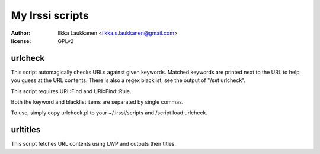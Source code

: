 ================
My Irssi scripts
================

:author: Ilkka Laukkanen <ilkka.s.laukkanen@gmail.com>
:license: GPLv2

urlcheck
========

This script automagically checks URLs against given keywords. Matched
keywords are printed next to the URL to help you guess at the URL contents.
There is also a regex blacklist, see the output of "/set urlcheck".

This script requires URI::Find and URI::Find::Rule.

Both the keyword and blacklist items are separated by single commas.

To use, simply copy urlcheck.pl to your ~/.irssi/scripts and
/script load urlcheck.

urltitles
=========

This script fetches URL contents using LWP and outputs their titles.


